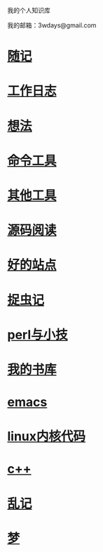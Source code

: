 ﻿我的个人知识库

我的邮箱：3wdays@gmail.com

* [[file:notes.org][随记]]
* [[file:record.org][工作日志]]
* [[file:think.org][想法]]
* [[file:linux_command.org][命令工具]]
* [[file:tools.org][其他工具]]
* [[file:sourcecode.org][源码阅读]]
* [[file:link.org][好的站点]]
* [[file:bug.org][捉虫记]]
* [[file:perl.org][perl与小技]]
* [[file:booklist.org][我的书库]]
* [[file:emacs.org][emacs]]
* [[file:kernel.org][linux内核代码]]
* [[file:c++.org][c++]]
* [[file:notes.org][乱记]]
* [[file:dream.org][梦]]
